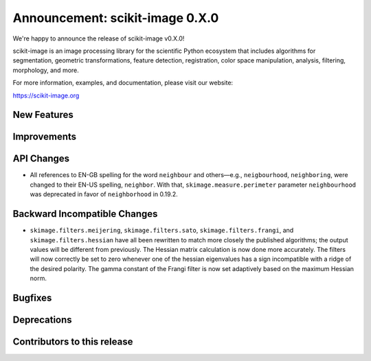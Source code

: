 Announcement: scikit-image 0.X.0
================================

We're happy to announce the release of scikit-image v0.X.0!

scikit-image is an image processing library for the scientific Python
ecosystem that includes algorithms for segmentation, geometric
transformations, feature detection, registration, color space
manipulation, analysis, filtering, morphology, and more.

For more information, examples, and documentation, please visit our website:

https://scikit-image.org


New Features
------------



Improvements
------------



API Changes
-----------

- All references to EN-GB spelling for the word ``neighbour`` and others—e.g.,
  ``neigbourhood``, ``neighboring``, were changed to their EN-US spelling,
  ``neighbor``. With that, ``skimage.measure.perimeter`` parameter ``neighbourhood``
  was deprecated in favor of ``neighborhood`` in 0.19.2.


Backward Incompatible Changes
-----------------------------

- ``skimage.filters.meijering``, ``skimage.filters.sato``,
  ``skimage.filters.frangi``, and ``skimage.filters.hessian`` have all been
  rewritten to match more closely the published algorithms; the output values
  will be different from previously.  The Hessian matrix calculation is now
  done more accurately.  The filters will now correctly be set to zero whenever
  one of the hessian eigenvalues has a sign incompatible with a ridge of the
  desired polarity.  The gamma constant of the Frangi filter is now set
  adaptively based on the maximum Hessian norm.


Bugfixes
--------



Deprecations
------------



Contributors to this release
----------------------------
